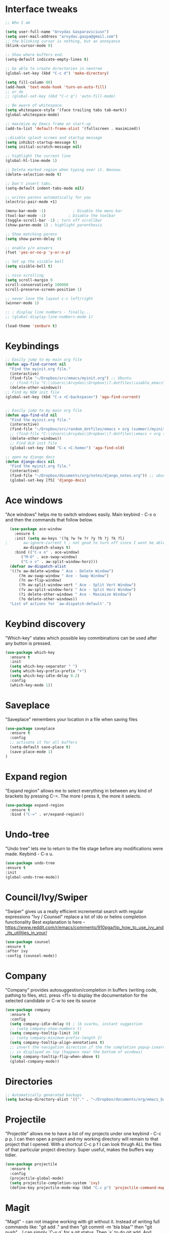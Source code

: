 # old configuration for reference - https://github.com/arvydasg/random_dotfiles/commit/653f0d621f66f25a944b6c5e57945571a7a4da02
* Interface tweaks
#+BEGIN_SRC emacs-lisp
  ;; Who I am

  (setq user-full-name "Arvydas Gasparaviciusn")
  (setq user-mail-address "arvydas.gaspa@gmail.com")
  ;; the blinking cursor is nothing, but an annoyance
  (blink-cursor-mode 0)

  ;; Show where buffers end.
  (setq-default indicate-empty-lines t)

  ;; be able to create directories in neotree
  (global-set-key (kbd "C-c d") 'make-directory)

  (setq fill-column 80)
  (add-hook 'text-mode-hook 'turn-on-auto-fill)
  ;; or do
  ;; (global-set-key (kbd "C-c q") 'auto-fill-mode)

  ;; Be aware of whitespace.
  (setq whitespace-style '(face trailing tabs tab-mark))
  (global-whitespace-mode)

  ;; maximize my Emacs frame on start-up
  (add-to-list 'default-frame-alist '(fullscreen . maximized))

  ;;disable splash screen and startup message
  (setq inhibit-startup-message t)
  (setq initial-scratch-message nil)

  ;; highlight the current line
  (global-hl-line-mode 1)

  ;; Delete marked region when typing over it. Woooow.
  (delete-selection-mode t)

  ;; Don't insert tabs.
  (setq-default indent-tabs-mode nil)

  ;; writes parens automatically for you
  (electric-pair-mode +1)

  (menu-bar-mode -1)            ; Disable the menu bar
  (tool-bar-mode -1)          ; Disable the toolbar
  (toggle-scroll-bar -1) ; turn off scrollbar
  (show-paren-mode 1) ; highlight parenthesis

  ;; Show matching parens
  (setq show-paren-delay 0)

  ;; enable y/n answers
  (fset 'yes-or-no-p 'y-or-n-p)

  ;; Set up the visible bell
  (setq visible-bell t)

  ;; nice scrolling
  (setq scroll-margin 0
  scroll-conservatively 100000
  scroll-preserve-screen-position 1)

  ;; never lose the layout c-c left/right
  (winner-mode 1)

  ;; ; display line numbers - finally...
  ;; (global-display-line-numbers-mode 1)

  (load-theme 'zenburn t)

#+END_SRC
* Keybindings
#+BEGIN_SRC emacs-lisp
  ;; Easily jump to my main org file
  (defun aga-find-current nil
    "Find the myinit.org file."
    (interactive)
    (find-file "~/Dropbox/src/emacs/myinit.org") ;; Ubuntu
    ;; (find-file "C:\\Users\\Arvydas\\Dropbox\\7.dotfiles\\usable_emacs\\myinit.org") ;; windows
    (delete-other-windows))
  ;; Find my NEW init file
  (global-set-key (kbd "C-x <C-backspace>") 'aga-find-current)


  ;; Easily jump to my main org file
  (defun aga-find-old nil
    "Find the myinit.org file."
    (interactive)
    (find-file "~/Dropbox/src/random_dotfiles/emacs + org (summer)/myinit.org") ;; ubuntu
    ;; (find-file "C:\\Users\\Arvydas\\Dropbox\\7.dotfiles\\emacs + org (summer)\\myinit.org") ;; windows
    (delete-other-windows))
    ;; Find OLD init file
    (global-set-key (kbd "C-x <C-home>") 'aga-find-old)

  ;; open my django docs
  (defun django-docs nil
    "Find the myinit.org file."
    (interactive)
    (find-file "~/Dropbox/documents/org/notes/django_notes.org")) ;; ubuntu
    (global-set-key [f5] 'django-docs)
#+END_SRC
* Ace windows
"Ace windows" helps me to switch windows easily. Main keybind - C-x o and then the commands that follow below.
#+BEGIN_SRC emacs-lisp
  (use-package ace-window
    :ensure t
    :init (setq aw-keys '(?q ?w ?e ?r ?y ?h ?j ?k ?l)
;		aw-ignore-current t ; not good to turn off since I wont be able to do c-o o <current>
		aw-dispatch-always t)
    :bind (("C-x o" . ace-window)
	   ("M-O" . ace-swap-window)
	   ("C-x v" . aw-split-window-horz)))
  (defvar aw-dispatch-alist
  '((?x aw-delete-window " Ace - Delete Window")
      (?m aw-swap-window " Ace - Swap Window")
      (?n aw-flip-window)
      (?h aw-split-window-vert " Ace - Split Vert Window")
      (?v aw-split-window-horz " Ace - Split Horz Window")
      (?i delete-other-windows " Ace - Maximize Window")
      (?o delete-other-windows))
  "List of actions for `aw-dispatch-default'.")
#+END_SRC
* Keybind discovery
"Which-key" states which possible key commbinations can be used after any button is pressed.
#+BEGIN_SRC emacs-lisp
(use-package which-key
  :ensure t
  :init
  (setq which-key-separator " ")
  (setq which-key-prefix-prefix "+")
  (setq which-key-idle-delay 0.2)
  :config
  (which-key-mode 1))
#+END_SRC
* Saveplace
"Saveplace" remembers your location in a file when saving files
#+BEGIN_SRC emacs-lisp
(use-package saveplace
  :ensure t
  :config
  ;; activate it for all buffers
  (setq-default save-place t)
  (save-place-mode 1)
)
#+END_SRC
* Expand region
"Expand region" allows me to select everything in between any kind of brackets by pressing C-=. The more I press it, the more it selects.
#+BEGIN_SRC emacs-lisp
  (use-package expand-region
    :ensure t
    :bind ("C-=" . er/expand-region))
#+END_SRC
* Undo-tree
"Undo tree" lets me to return to the file stage before any modifications were made. Keybind - C-x u.
#+BEGIN_SRC emacs-lisp
  (use-package undo-tree
  :ensure t
  :init
  (global-undo-tree-mode))
#+END_SRC
* Council/Ivy/Swiper
"Swiper" gives us a really efficient incremental search with regular expressions
"Ivy / Counsel" replace a lot of ido or helms completion functionality 
Best explanation is here - https://www.reddit.com/r/emacs/comments/910pga/tip_how_to_use_ivy_and_its_utilities_in_your/
#+begin_src emacs-lisp
     (use-package counsel
     :ensure t
     :after ivy
     :config (counsel-mode))
   #+end_src
* Company
"Company" provides autosuggestion/completion in buffers (writing code, pathing to files, etc).
press <f1> to display the documentation for the selected candidate or C-w to see its source
#+BEGIN_SRC emacs-lisp
    (use-package company
      :ensure t
      :config
      (setq company-idle-delay 0) ; lb svarbu, instant suggestion
      ;; (setq company-show-numbers t)  
      (setq company-tooltip-limit 10)
      ;; (setq company-minimum-prefix-length 2)
      (setq company-tooltip-align-annotations t)
      ;; invert the navigation direction if the the completion popup-isearch-match
      ;; is displayed on top (happens near the bottom of windows)
      (setq company-tooltip-flip-when-above t)
      (global-company-mode))
#+END_SRC
* Directories
#+BEGIN_SRC emacs-lisp
  ;; Automatically generated backups
  (setq backup-directory-alist '(("." . "~/Dropbox/documents/org/emacs_backups/emacs_backups/")))
#+END_SRC
* Projectile
"Projectile" allows me to have a list of my projects under one keybind - C-c p p. I can then open a project and my working directory will remain to that project that I opened. With a shortcut C-c p f I can look thrugh ALL the files of that particular project directory. Super useful, makes the buffers way tidier.
#+BEGIN_SRC emacs-lisp
  (use-package projectile
    :ensure t
    :config
    (projectile-global-mode)
    (setq projectile-completion-system 'ivy)
    (define-key projectile-mode-map (kbd "C-c p") 'projectile-command-map))
#+END_SRC
* Magit
"Magit" - can not imagine working with git without it. Instead of writing full commands like: "git add ." and then "git commit -m 'bla blaa'" then "git push"... I can simply `C-x g` for a git status. Then `s` to do git add. And finally `C-c C-c` to invoke git commit and simply write a message. Then press `p` and I just pushed the changes. Way quickier than the termina, believe me. 

Some notes:
- install git first on emacs - https://www.youtube.com/watch?v=ZMgLZUYd8Cw
- use personal access token
- add this to terminal to save the token for furher use
- git config --global credential.helper store
#+BEGIN_SRC emacs-lisp
(use-package magit
  :ensure t
  :bind (("C-x g" . magit-status)
         ("C-x C-g" . magit-status)))
#+END_SRC
* Supersave
"Supersave" autosaves buffers for me. I am kind of used to clicking C-x C-s all the time, but "Supersave" just makes sure that it saves all the buffers when I switch windows and so on. So if I ever want to close my emacs - I can be sure that all the buffers are saved.
#+BEGIN_SRC emacs-lisp
;; ace window integration - BUTINA
(use-package super-save
  :ensure t
  :config
  (setq super-save-auto-save-when-idle t)
  (setq super-save-idle-duration 5) ;; after 5 seconds of not typing autosave
  ;; add integration with ace-window
  (add-to-list 'super-save-triggers 'ace-window)
  (super-save-mode +1))
#+END_SRC
* Avy
"Avy" lets me jump to to a specific letter or a word quickly. M-s and I can type a word, it will immeaditely jump to it on any opened and visible buffer.
See https://github.com/abo-abo/avy for more info.
  #+begin_src emacs-lisp
	(use-package avy
	  :ensure t
	  :bind 
	  (("M-s" . avy-goto-char-timer)
    ;;	     ("M-g f" . avy-goto-line)
		 ("M-p" . avy-goto-word-1)))
;;  You can check the avy home page for their recommended configuration which you get by configuring this way instead:
    ;; (use-package avy
    ;; :ensure t
    ;; :config
    ;; (avy-setup-default))
    (setq avy-background t) ; cool, makes the background darker
  #+end_src
* Move text
"Move text" allows me to click M-up/down arrow key and move the text line by line up and down.
#+BEGIN_SRC emacs-lisp
(use-package move-text
  :ensure t)
(move-text-default-bindings)
#+END_SRC
* Impatient mode
"Impatient mode" lets you to have a browser window with LIVE HTML
preview. Add files by 'M-x httpd-start'. Then do `M-x
impatient-mode` - on EACH and EVERY file (css, js and hmtl). And then
go to this link http://localhost:8080/imp/
Otherwise, read simple explanation here -
https://github.com/skeeto/impatient-mode.
#+BEGIN_SRC emacs-lisp
  (use-package impatient-mode
    :ensure t
    :commands impatient-mode)
#+END_SRC
* Navigation
** Ivy
"Ivy" is a generic completion mechanism for Emacs.
#+BEGIN_SRC emacs-lisp
  (use-package ivy
  :defer 0.1
  :diminish
  :bind (("C-c C-r" . ivy-resume)
  ("C-x B" . ivy-switch-buffer-other-window)) ; I never use this
  :custom

  (ivy-count-format "(%d/%d) ")
  ;; nice if you want before opened buffers to appear after a close
  (ivy-use-virtual-buffers t)
  :config (ivy-mode))

  (use-package ivy-rich
  :ensure t
  :init (ivy-rich-mode 1))
#+END_SRC
** Swiper
"Swiper" - an Ivy-enhanced alternative to Isearch.
#+BEGIN_SRC emacs-lisp
     (use-package swiper
     :after ivy
     :bind (("C-s" . swiper)
	    ("C-r" . swiper)))
#+END_SRC
** Neotree
"Neotree" - A Emacs tree plugin like NerdTree for Vim. Basically a sidebar filetree. Toggle on/off with F8.
#+BEGIN_SRC emacs-lisp
         (use-package neotree
         :ensure t
         :init
         (setq neo-smart-open t
         neo-autorefresh t
         neo-force-change-root t)
         (setq neo-theme (if (display-graphic-p) 'icons global))
         (setq neo-window-width 35)
         (global-set-key [f8] 'neotree-toggle))

;; Launch neotree when opening emacs. First launch, then switch to another window.
  (defun neotree-startup ()
    (interactive)
    (neotree-show)
    (call-interactively 'other-window))

  (if (daemonp)
      (add-hook 'server-switch-hook #'neotree-startup)
      (add-hook 'after-init-hook #'neotree-startup))

#+END_SRC
* All the icons
"All the icons" - icons visible on buffer window as well as sidebar filetree.
neveikia icons on fresh Linux os install? Prasau - [[https://github.com/seagle0128/all-the-icons-ivy-rich][paaiskinimas]].
Do M-x all-the-icons-install-fonts to install the necessary fonts.
Then check your ~/.local/share/fonts/ if the icons appeared there or not.
#+BEGIN_SRC emacs-lisp
     (use-package all-the-icons-ivy-rich
     :ensure t
     :init (all-the-icons-ivy-rich-mode 1))
#+END_SRC
* Hungry delete
"Hungry delete" - deletes all the whitespace when you hit backspace or delete.
#+BEGIN_SRC emacs-lisp
  (use-package hungry-delete
  :ensure t
  :config
  (global-hungry-delete-mode))
#+END_SRC
* Emmet mode
"Emmet mode" - HTML completion. Click c-j to autocomplete a tag.
Cheat sheet - https://docs.emmet.io/cheat-sheet/
note:
SU WEB MODE KRC PRADEDA flycheck nebeveikti ir emmet durniuoja
#+BEGIN_SRC emacs-lisp
  (use-package emmet-mode
  :ensure t
  :config
  (add-hook 'sgml-mode-hook 'emmet-mode) ;; Auto-start on any markup modes
  (add-hook 'css-mode-hook  'emmet-mode)) ;; enable Emmet's css abbreviation.
#+END_SRC
* Emojify
"Emojify" allows to preview emojis in emacs buffers. Needed for facebook auto posting
#+BEGIN_SRC emacs-lisp
  (use-package emojify
  :ensure t 
  :hook (after-init . global-emojify-mode))
#+END_SRC
* Rg
"Rg" - rip grep. Helps to search for a term through many files. Super useful when need to change something on many files. 
Installation: Sudo apt install ripgrep M-x rg and search away 
Tut: nice video https://www.youtube.com/watch?v=4qLD4oHOrlc&ab_channel=ProtesilaosStavrou
#+BEGIN_SRC emacs-lisp
  (use-package rg
    :ensure t
    :config)
#+END_SRC
* Beacon
"Beacon" - never lose your cursor again. Flashes the cursor location when switching buffers.
#+BEGIN_SRC emacs-lisp
  (use-package beacon
  :ensure t
  :config
    (progn
      (setq beacon-blink-when-point-moves-vertically nil) ; default nil
      (setq beacon-blink-when-point-moves-horizontally nil) ; default nil
      (setq beacon-blink-when-buffer-changes t) ; default t
      (setq beacon-blink-when-window-scrolls t) ; default t
      (setq beacon-blink-when-window-changes t) ; default t
      (setq beacon-blink-when-focused nil) ; default nil

      (setq beacon-blink-duration 0.3) ; default 0.3
      (setq beacon-blink-delay 0.3) ; default 0.3
      (setq beacon-size 20) ; default 40
      ;; (setq beacon-color "yellow") ; default 0.5
      (setq beacon-color 0.5) ; default 0.5

      (add-to-list 'beacon-dont-blink-major-modes 'term-mode)

      (beacon-mode 1)))
#+END_SRC
* Dumb jump
UPDATE 2022-02-09 Kind of not needed anymore since using Elpy and it has the same function, even more convieniently placed.

"Dumb jump" - jump to definition.
Tut: ok, so, wow. Let's say I have a views.py in django and I "def veganai(request):" and then the function below it.
I later use that function in another file, let's say urls.py. I can then go to urls.py, stand on that function and
then go M-g j or o to jump to that definition (in views.py)
this is amazing and life saving. I should not forget that this option exists.
video of how to use it - https://www.youtube.com/watch?v=wBfZzaff77g
#+BEGIN_SRC emacs-lisp
(use-package dumb-jump
  :bind (("M-g o" . dumb-jump-go-other-window)
         ("M-g j" . dumb-jump-go)
         ("M-g x" . dumb-jump-go-prefer-external)
         ("M-g z" . dumb-jump-go-prefer-external-other-window))
  :config
  (setq dumb-jump-selector 'ivy) ;; (setq dumb-jump-selector 'helm)
:init
(dumb-jump-mode)
  :ensure
)
#+END_SRC
* Org agenda
Best org mode tutorial playlist:https://www.youtube.com/watch?v=sQS06Qjnkcc&list=PLVtKhBrRV_ZkPnBtt_TD1Cs9PJlU0IIdE&index=1
** Org agenda files and other small configurations
#+BEGIN_SRC emacs-lisp
  ;; M-x org-agenda-file-list. Go there and click "save the changes" MANUALLY to save to init.el. Otherwise, emacs wont read it on every boot.
  ;; Write all org-agenda-files ONCE, do the procedure described in the line above and forget about it. Refiling will work, agenda will work.
  ;; if your org agenda files are not there, do C-c C-e on the parentheses below. Evaluate them.

  ;; (setq org-agenda-files '("~/Dropbox/documents/org/seima.org"
  ;; "~/Dropbox/documents/org/refile.org"
  ;; "~/Dropbox/documents/org/smutifruti.org"
  ;; "~/Dropbox/documents/org/dpd.org"
  ;; "~/Dropbox/documents/org/facebook_django.org"
  ;; "~/Dropbox/documents/org/personal.org"
  ;; "~/Dropbox/documents/org/arvydasdev.org"
  ;; "~/Dropbox/documents/org/diary.org"))


  (setq org-agenda-files '("~/Dropbox/documents/org/"))

  ;;Initial visbility
  (setq org-startup-folded 'show2levels)

  ;; Stop preparing agenda buffers on startup
  (setq org-agenda-inhibit-startup t)

  ;; when you press C-c C-z on a headline, it makes a note. Specifying the name of that drawyer.
  ;; C-c C-z - tiesiog make note under a heading
  ;; to log into drawer with c-c c-z, reikia:
  ;; m-x customise-variable RET org-log-into-drawer - select LOGBOOK save and apply.
  (setq org-log-into-drawer "LOGBOOK")

  ;; No need to have two places to make notes. "clock" and "Logbook"
  ;; Put clock and logbook notes into one
  (setq org-clock-into-drawer "LOGBOOK")

  ;; shortcut for opening agenda view
  (global-set-key (kbd "C-c a") 'org-agenda)

  ;; hide any scheduled tasks that are already completed.
  ;; if I hide, i will forget to archive them.. not good
  ;; (setq org-agenda-skip-scheduled-if-done t)

  (setq org-agenda-restore-windows-after-quit t)
  ;; (setq org-hide-emphasis-markers t) ; Hide * and / in org tex.

  ;; https://github.com/jezcope/dotfiles/blob/master/emacs.d/init-org.org - solved my refile problem
  ;; sitas geriausias ir paprasciausias krc. veikia puikiai su ivy.
  (setq org-refile-targets '((org-agenda-files :maxlevel . 4)))

  (setq org-log-note-clock-out t)
  ;; Clock out when moving task to a done state
  (setq org-clock-out-when-done t)
  ;; Resume clocking task when emacs is restarted
  (org-clock-persistence-insinuate)
  ;; Save the running clock and all clock history when exiting Emacs, load it on startup
  (setq org-clock-persist t)
  ;; Resume clocking task on clock-in if the clock is open
  (setq org-clock-in-resume t)
  ;; Do not prompt to resume an active clock, just resume it
  (setq org-clock-persist-query-resume nil)
  ;; quite nice, asks you to write a closing note for a task when it's marked as DONE
  (setq org-log-done 'note)
#+END_SRC
** Templates c-c c
#+BEGIN_SRC emacs-lisp

  (setq org-tag-alist '(("@work" . ?w) ("@home" . ?h) ("laptop" . ?l)))


  ;; useful org-capture document - https://orgmode.org/manual/Template-expansion.html
  ;; setting up the templates for c-c c
  (define-key global-map "\C-cc" 'org-capture)
  (setq org-capture-templates '(
  ("a" "Arvydas.dev" entry (file+headline "~/Dropbox/documents/org/arvydasdev.org" "arvydas.dev") "* TODO %?\n%U%^{Effort}p")
  ("e" "Emacs" entry (file+headline "~/Dropbox/documents/org/src_emacs.org" "Emacs") "* TODO %?\n%U%^{Effort}p")
  ("s" "Smuti Fruti" entry (file+headline "~/Dropbox/documents/org/src_smutifruti.org" "Smuti Fruti") "* TODO %?\n%U%^{Effort}p")
  ("f" "Facebook_django" entry (file+headline "~/Dropbox/documents/org/src_facebook_django.org" "Facebook_django") "* TODO %?\n%U%^{Effort}p")
  ("p" "Personal" entry (file+headline "~/Dropbox/documents/org/personal.org" "Personal") "* TODO %?\n%U%^{Effort}p")
  ("d" "Diary" entry (file+datetree "~/Dropbox/documents/org/notes/diary.org" "Diary") "* %U %^{Title}\n%?")
  ("r" "Refile" entry (file+headline "~/Dropbox/documents/org/refile.org" "Refile")"* TODO %?\n%U%^{Effort}p"))) ;; genius. that effort.
  ;; ("p" "Planned" entry (file+headline "~/Dropbox/1.planai/tickler.org" "Planned") "* %i%? %^{SCHEDULED}p" :prepend t)
  ;; ("r" "Repeating" entry (file+headline "~/Dropbox/1.planai/tickler.org" "Repeating") "* %i%? %^{SCHEDULED}p")))
#+END_SRC
** Sasha agenda (shows daily stuff divided)
Beautiful interface to view all the tasks in a separated fashion.
 ;#+BEGIN_SRC emacs-lisp




            ;; https://sachachua.com/blog/2007/12/a-day-in-a-life-with-org/
            (setq org-agenda-custom-commands
                  '(("a" "My custom agenda"
                     ((org-agenda-list nil nil 2 nil)
                      (todo "NEXT")
                      (todo "TODO")))))
      ;; https://newbedev.com/how-to-view-the-next-days-in-org-mode-s-agenda
      ;; these apply to everything in a agenda!!!!
      ;; (setq org-agenda-span 7
      ;;       org-agenda-start-on-weekday nil	;angeda starts from today not from Monday
      ;;       org-agenda-start-day "-2d")	;two days back from today

      (setq org-agenda-start-on-weekday nil)	;nice, finally agenda starts from today
      (setq org-agenda-span 'day)		;iz pz only show today in agenda

         ;; agenda-day-estimated time
         (defun my-day-page ()
            (interactive)
            (org-agenda-list nil nil 1)
            (org-agenda-columns))

         (define-key global-map [f10] 'my-day-page)

 #+END_SRC
** Bierber agenda
[[https://blog.aaronbieber.com/2016/09/24/an-agenda-for-life-with-org-mode.html][Amazing explanation here]]
#+BEGIN_SRC emacs-lisp
      (setq org-todo-keywords
      (quote ((sequence "TODO(t)" "NEXT(n)" "IN-PROGRESS(p)" "WAITING(w)" "|" "DONE(d)" "CANCELLED(c)"))))

  ;; When clocking in, change the state to "in progress", then when clocking out change state to "waiting".
      (setq org-clock-in-switch-to-state "IN-PROGRESS")
      (setq org-clock-out-switch-to-state "WAITING")

      ;; to see all the emacs predifined colors - M-x list-colors-display
      (setq org-todo-keyword-faces
	       (quote (("TODO" :foreground "IndianRed1" :weight bold)
		       ("NEXT" :foreground "DeepSkyBlue2" :weight bold)
		       ("IN-PROGRESS" :foreground "gold1" :weight bold)
		       ("DONE" :foreground "forest green" :weight bold))))


  ;; dont show habit tasks in "all todos" list.
    (defun air-org-skip-subtree-if-habit ()
      "Skip an agenda entry if it has a STYLE property equal to \"habit\"."
      (let ((subtree-end (save-excursion (org-end-of-subtree t))))
	(if (string= (org-entry-get nil "STYLE") "habit")
	    subtree-end
	  nil)))

	  ;; defining a function to skip the tasks wiht priorities in the "all todo's list"
      (defun air-org-skip-subtree-if-priority (priority)
      "Skip an agenda subtree if it has a priority of PRIORITY.

	   PRIORITY may be one of the characters ?A, ?B, or ?C."
	     (let ((subtree-end (save-excursion (org-end-of-subtree t)))
		   (pri-value (* 1000 (- org-lowest-priority priority)))
		   (pri-current (org-get-priority (thing-at-point 'line t))))
	       (if (= pri-value pri-current)
		   subtree-end
		 nil)))

  ;; Final agenda view look
  (setq org-agenda-custom-commands
	'(("a" "Daily agenda and all TODOs"
	   ((tags "PRIORITY=\"A\""
		  ((org-agenda-skip-function '(org-agenda-skip-entry-if 'todo 'done))
		   (org-agenda-overriding-header "High-priority unfinished tasks:")))
	    (agenda "" ((org-agenda-span 'day)))
	    (alltodo ""
		     ((org-agenda-skip-function '(or (air-org-skip-subtree-if-habit)
						     (air-org-skip-subtree-if-priority ?A)
						     (org-agenda-skip-if nil '(scheduled deadline))))
		      (org-agenda-overriding-header "ALL normal priority tasks:")))))))

   #+END_SRC
** Archiving notes
TUT: more about archiving - http://doc.endlessparentheses.com/Var/org-archive-location.html
its possible to archive like so:

#+archive: ~/Dropbox/documents/org/emacs_backups/archive/%s_datetree::datetree/
#+archive: ~/Dropbox/documents/org/emacs_backups/archive/archive.org::datetree/* From %s

or like so:
** Org habit
[[https://orgmode.org/manual/Repeated-tasks.html][Docs of Repeated tasks]]
[[https://orgmode.org/manual/Repeated-tasks.html][Docs of Org Habit]]
#+BEGIN_SRC emacs-lisp
  (use-package org-habit
    :ensure nil
    :config)
    ;; (setq org-habit-show-habits-only-for-today t))

  ;; (require 'org-habit)
  (setq org-habit-graph-column 50) ;push little further to the rigth
  ;; (setq org-habit-following-days 0)
  ;; (setq org-habit-preceding-days 30)
#+END_SRC
** Effort
#+BEGIN_SRC emacs-lisp
  ;; To create an estimate for a task or subtree start column mode with C-c C-x C-c and collapse the tree with c
  ; Set default column view headings: Task Effort Clock_Summary
  (setq org-columns-default-format "%80ITEM(Task) %10Effort(Effort){:} %10CLOCKSUM")

  ; global Effort estimate values
  ; global STYLE property values for completion
  (setq org-global-properties (quote (("Effort_ALL" . "0 0:10 0:30 1:00 2:00 3:00 4:00")
                                      ("STYLE_ALL" . "habit"))))

  (global-set-key [f9] 'org-agenda-filter-by-effort)

#+END_SRC
* Doom-modeline
"Doom-modeline" converts a basic looking, all cramped modeline into a nice and clean one with only the necessary info and icons displayed. So far so good, liking it.
#+BEGIN_SRC emacs-lisp
  (use-package doom-modeline
    :ensure t
    :init (doom-modeline-mode 1))

    ;; Show how many characters in a buffer
    ;; nice, just add whatever you like to the modeline
    ;; link of variables http://doc.endlessparentheses.com/Var/mode-line-format
    (add-to-list 'global-mode-string '(" %i"))
#+END_SRC
* Flycheck
"Flycheck" uses various syntax checking and linting tools to automatically check the contents of buffers while you type, and reports warnings and errors directly in the buffer. Or in the right corner if you use "Doom-modeline". Can click on the icon - shows all the errors. Great!
https://www.flycheck.org/en/latest/#
Not to confuse with flyspell - checks grammar.
#+BEGIN_SRC emacs-lisp
(use-package flycheck
  :ensure t
  :init
  (global-flycheck-mode t))
#+END_SRC
* Elpy
TUT:
"Elpy" - various python modes for easier python programming. Installs various other packages as well.
A few videos to help install elpy and customize. https://www.youtube.com/watch?v=0kuCeS-mfyc, https://www.youtube.com/watch?v=mflvdXKyA_g
Helpful blog post - https://www.ruiying.online/post/use-emacs-as-python-ide/
Elpy official docs - https://elpy.readthedocs.io/en/latest/index.html
When using tab autocompletion, click f1 and get the explanation in another buffer. Company doccumentation window. 
and of course more amazing [[https://gist.github.com/mahyaret/a64d209d482fc0f5eca707f12ccce146][shortcuts]] Here.

INSTALL:
1. add export PATH=$PATH:~/.local/bin to your .bashrc file and reload emacs.
2. should get a message asking something about RPC, click yes.
3. then make sure jedi is installed in your system. others use flake8, others use jedi.. idk. zamansky and the guy from he tutorial video use jedi.
4. do M-x elpy-config to see the config
5. check your .emacs.d folder. if there is one called "elpy" and it is empty or something, do M-x elpy-rpc-restart. Folders will appear, packages will install. Then do elpy-config.
6. pip install flake8 - get to see more syntax checks. M-x elpy-config to confirm its installed

#+BEGIN_SRC emacs-lisp
  (setq elpy-rpc-python-command "python3")
  (setq python-shell-interpreter "python3")
  (setq elpy-get-info-from-shell t)
  (use-package elpy
    :ensure t
    ;; :custom (elpy-rpc-backend "jedi")
    :init
    (elpy-enable))
#+END_SRC

Execute python by line, or if you read the tutorial, by block as well.
Some geniuses wrote [[https://stackoverflow.com/questions/31957564/emacs-python-elpy-send-code-to-interpreter][this]] - super useful when working with python. Can
execute one line at a time. Default elpy has this function, but it says - ups, not working.
#+BEGIN_SRC emacs-lisp
  (defun my-python-line ()
   (interactive)
    (save-excursion
    (setq the_script_buffer (format (buffer-name)))
    (end-of-line)
    (kill-region (point) (progn (back-to-indentation) (point)))
    ;(setq the_py_buffer (format "*Python[%s]*" (buffer-file-name)))
    (setq the_py_buffer "*Python*")
    (switch-to-buffer-other-window  the_py_buffer)
    (goto-char (buffer-end 1))
    (yank)
    (comint-send-input)
    (switch-to-buffer-other-window the_script_buffer)
    (yank)
    )
  )

  (eval-after-load "elpy"
   '(define-key elpy-mode-map (kbd "C-c <C-return>") 'my-python-line))
#+END_SRC
